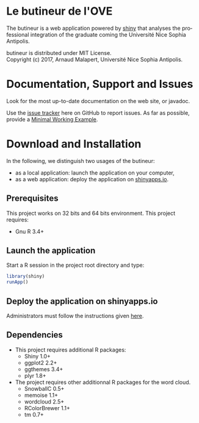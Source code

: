 #+STARTUP: overview hidestars logdone
#+COLUMNS: %38ITEM(Details) %7TODO(To Do) %TAGS(Context) 
#+OPTIONS: tags:t timestamp:t todo:t TeX:t LaTeX:t          
#+OPTIONS: skip:t @:t ::t |:t ^:t f:t
#+LANGUAGE: en
* Le butineur de l'OVE

[[https://opensource.org/licenses/MIT][https://img.shields.io/badge/License-MIT-yellow.svg]]

The butineur is a web application powered by [[https://shiny.rstudio.com/][shiny]] that analyses the professional integration of the graduate coming the Université Nice Sophia Antipolis.

butineur is distributed under MIT License.\\
Copyright (c) 2017, Arnaud Malapert, Université Nice Sophia Antipolis. 

* Documentation, Support and Issues
  
 Look for the most up-to-date documentation on the web site, or javadoc.
 
 Use the [[https://github.com/arnaud-m/butineur/issues][issue tracker]] here on GitHub to report issues. 
 As far as possible, provide a [[https://en.wikipedia.org/wiki/Minimal_Working_Example][Minimal Working Example]].

* Download and Installation

  In the following, we distinguish two usages of the butineur:
    - as a local application: launch the application on your computer,
    - as a web application: deploy the application on [[http://www.shinyapps.io/][shinyapps.io]].

** Prerequisites 
   This project works on 32 bits and 64 bits environment. 
   This project requires:

   - Gnu R 3.4+ 
 
** Launch the application 
   Start a R session in the project root directory and type:
   #+BEGIN_SRC R
     library(shiny)
     runApp()
   #+END_SRC

** Deploy the application on shinyapps.io
   Administrators must follow the instructions given [[http://docs.rstudio.com/shinyapps.io/getting-started.html#using-your-r-packages-in-the-cloud][here]].

** Dependencies
   
  - This project requires additional R packages:
    - Shiny 1.0+
    - ggplot2 2.2+
    - ggthemes 3.4+
    - plyr 1.8+
  - The project requires other additionnal R packages for the word cloud.
    - SnowballC 0.5+
    - memoise 1.1+
    - wordcloud 2.5+
    - RColorBrewer 1.1+
    - tm 0.7+



